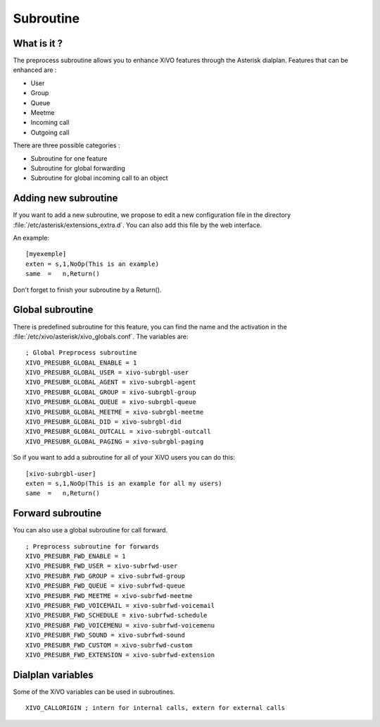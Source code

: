.. _subroutine:

**********
Subroutine
**********

What is it ?
============

The preprocess subroutine allows you to enhance XiVO features through the Asterisk dialplan. Features that can be enhanced are :

* User
* Group
* Queue
* Meetme
* Incoming call
* Outgoing call

There are three possible categories :

* Subroutine for one feature
* Subroutine for global forwarding
* Subroutine for global incoming call to an object


Adding new subroutine
=====================

If you want to add a new subroutine, we propose to edit a new configuration file in the directory :file:`/etc/asterisk/extensions_extra.d`.
You can also add this file by the web interface.

An example::

   [myexemple]
   exten = s,1,NoOp(This is an example)
   same  =   n,Return()

Don't forget to finish your subroutine by a Return().


Global subroutine
=================

There is predefined subroutine for this feature, you can find the name and the activation in the :file:`/etc/xivo/asterisk/xivo_globals.conf`.
The variables are::

   ; Global Preprocess subroutine
   XIVO_PRESUBR_GLOBAL_ENABLE = 1
   XIVO_PRESUBR_GLOBAL_USER = xivo-subrgbl-user
   XIVO_PRESUBR_GLOBAL_AGENT = xivo-subrgbl-agent
   XIVO_PRESUBR_GLOBAL_GROUP = xivo-subrgbl-group
   XIVO_PRESUBR_GLOBAL_QUEUE = xivo-subrgbl-queue
   XIVO_PRESUBR_GLOBAL_MEETME = xivo-subrgbl-meetme
   XIVO_PRESUBR_GLOBAL_DID = xivo-subrgbl-did
   XIVO_PRESUBR_GLOBAL_OUTCALL = xivo-subrgbl-outcall
   XIVO_PRESUBR_GLOBAL_PAGING = xivo-subrgbl-paging

So if you want to add a subroutine for all of your XiVO users you can do this::

   [xivo-subrgbl-user]
   exten = s,1,NoOp(This is an example for all my users)
   same  =   n,Return()


Forward subroutine
==================

You can also use a global subroutine for call forward.

::

   ; Preprocess subroutine for forwards
   XIVO_PRESUBR_FWD_ENABLE = 1
   XIVO_PRESUBR_FWD_USER = xivo-subrfwd-user
   XIVO_PRESUBR_FWD_GROUP = xivo-subrfwd-group
   XIVO_PRESUBR_FWD_QUEUE = xivo-subrfwd-queue
   XIVO_PRESUBR_FWD_MEETME = xivo-subrfwd-meetme
   XIVO_PRESUBR_FWD_VOICEMAIL = xivo-subrfwd-voicemail
   XIVO_PRESUBR_FWD_SCHEDULE = xivo-subrfwd-schedule
   XIVO_PRESUBR_FWD_VOICEMENU = xivo-subrfwd-voicemenu
   XIVO_PRESUBR_FWD_SOUND = xivo-subrfwd-sound
   XIVO_PRESUBR_FWD_CUSTOM = xivo-subrfwd-custom
   XIVO_PRESUBR_FWD_EXTENSION = xivo-subrfwd-extension


Dialplan variables
==================

Some of the XiVO variables can be used in subroutines.

::

   XIVO_CALLORIGIN ; intern for internal calls, extern for external calls

